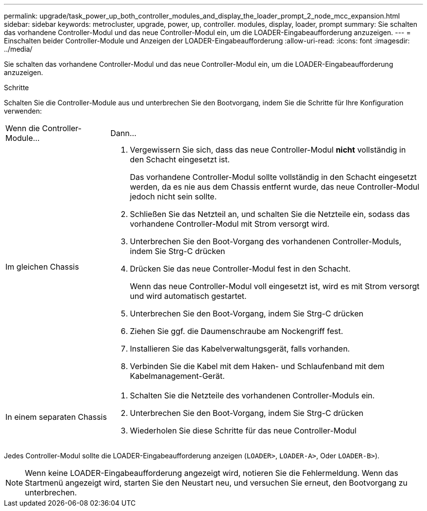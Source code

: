 ---
permalink: upgrade/task_power_up_both_controller_modules_and_display_the_loader_prompt_2_node_mcc_expansion.html 
sidebar: sidebar 
keywords: metrocluster, upgrade, power, up, controller. modules, display, loader, prompt 
summary: Sie schalten das vorhandene Controller-Modul und das neue Controller-Modul ein, um die LOADER-Eingabeaufforderung anzuzeigen. 
---
= Einschalten beider Controller-Module und Anzeigen der LOADER-Eingabeaufforderung
:allow-uri-read: 
:icons: font
:imagesdir: ../media/


[role="lead"]
Sie schalten das vorhandene Controller-Modul und das neue Controller-Modul ein, um die LOADER-Eingabeaufforderung anzuzeigen.

.Schritte
Schalten Sie die Controller-Module aus und unterbrechen Sie den Bootvorgang, indem Sie die Schritte für Ihre Konfiguration verwenden:

[cols="25,75"]
|===


| Wenn die Controller-Module... | Dann... 


 a| 
Im gleichen Chassis
 a| 
. Vergewissern Sie sich, dass das neue Controller-Modul *nicht* vollständig in den Schacht eingesetzt ist.
+
Das vorhandene Controller-Modul sollte vollständig in den Schacht eingesetzt werden, da es nie aus dem Chassis entfernt wurde, das neue Controller-Modul jedoch nicht sein sollte.

. Schließen Sie das Netzteil an, und schalten Sie die Netzteile ein, sodass das vorhandene Controller-Modul mit Strom versorgt wird.
. Unterbrechen Sie den Boot-Vorgang des vorhandenen Controller-Moduls, indem Sie Strg-C drücken
. Drücken Sie das neue Controller-Modul fest in den Schacht.
+
Wenn das neue Controller-Modul voll eingesetzt ist, wird es mit Strom versorgt und wird automatisch gestartet.

. Unterbrechen Sie den Boot-Vorgang, indem Sie Strg-C drücken
. Ziehen Sie ggf. die Daumenschraube am Nockengriff fest.
. Installieren Sie das Kabelverwaltungsgerät, falls vorhanden.
. Verbinden Sie die Kabel mit dem Haken- und Schlaufenband mit dem Kabelmanagement-Gerät.




 a| 
In einem separaten Chassis
 a| 
. Schalten Sie die Netzteile des vorhandenen Controller-Moduls ein.
. Unterbrechen Sie den Boot-Vorgang, indem Sie Strg-C drücken
. Wiederholen Sie diese Schritte für das neue Controller-Modul


|===
Jedes Controller-Modul sollte die LOADER-Eingabeaufforderung anzeigen (`LOADER>`, `LOADER-A>`, Oder `LOADER-B>`).


NOTE: Wenn keine LOADER-Eingabeaufforderung angezeigt wird, notieren Sie die Fehlermeldung. Wenn das Startmenü angezeigt wird, starten Sie den Neustart neu, und versuchen Sie erneut, den Bootvorgang zu unterbrechen.
